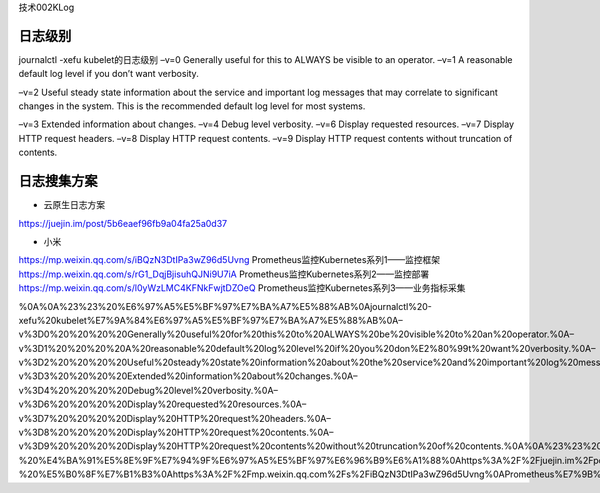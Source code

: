 技术002KLog

日志级别
========

journalctl -xefu kubelet的日志级别 –v=0 Generally useful for this to
ALWAYS be visible to an operator. –v=1 A reasonable default log level if
you don’t want verbosity.

–v=2 Useful steady state information about the service and important log
messages that may correlate to significant changes in the system. This
is the recommended default log level for most systems.

–v=3 Extended information about changes. –v=4 Debug level verbosity.
–v=6 Display requested resources. –v=7 Display HTTP request headers.
–v=8 Display HTTP request contents. –v=9 Display HTTP request contents
without truncation of contents.

日志搜集方案
============

-  云原生日志方案

https://juejin.im/post/5b6eaef96fb9a04fa25a0d37

-  小米

https://mp.weixin.qq.com/s/iBQzN3DtIPa3wZ96d5Uvng
Prometheus监控Kubernetes系列1——监控框架
https://mp.weixin.qq.com/s/rG1_DqjBjisuhQJNi9U7iA
Prometheus监控Kubernetes系列2——监控部署
https://mp.weixin.qq.com/s/l0yWzLMC4KFNkFwjtDZOeQ
Prometheus监控Kubernetes系列3——业务指标采集

%0A%0A%23%23%20%E6%97%A5%E5%BF%97%E7%BA%A7%E5%88%AB%0Ajournalctl%20-xefu%20kubelet%E7%9A%84%E6%97%A5%E5%BF%97%E7%BA%A7%E5%88%AB%0A–v%3D0%20%20%20%20Generally%20useful%20for%20this%20to%20ALWAYS%20be%20visible%20to%20an%20operator.%0A–v%3D1%20%20%20%20A%20reasonable%20default%20log%20level%20if%20you%20don%E2%80%99t%20want%20verbosity.%0A–v%3D2%20%20%20%20Useful%20steady%20state%20information%20about%20the%20service%20and%20important%20log%20messages%20that%20may%20correlate%20to%20significant%20changes%20in%20the%20system.%20This%20is%20the%20recommended%20default%20log%20level%20for%20most%20systems.%0A–v%3D3%20%20%20%20Extended%20information%20about%20changes.%0A–v%3D4%20%20%20%20Debug%20level%20verbosity.%0A–v%3D6%20%20%20%20Display%20requested%20resources.%0A–v%3D7%20%20%20%20Display%20HTTP%20request%20headers.%0A–v%3D8%20%20%20%20Display%20HTTP%20request%20contents.%0A–v%3D9%20%20%20%20Display%20HTTP%20request%20contents%20without%20truncation%20of%20contents.%0A%0A%23%23%20%E6%97%A5%E5%BF%97%E6%90%9C%E9%9B%86%E6%96%B9%E6%A1%88%0A-%20%E4%BA%91%E5%8E%9F%E7%94%9F%E6%97%A5%E5%BF%97%E6%96%B9%E6%A1%88%0Ahttps%3A%2F%2Fjuejin.im%2Fpost%2F5b6eaef96fb9a04fa25a0d37%0A-%20%E5%B0%8F%E7%B1%B3%0Ahttps%3A%2F%2Fmp.weixin.qq.com%2Fs%2FiBQzN3DtIPa3wZ96d5Uvng%0APrometheus%E7%9B%91%E6%8E%A7Kubernetes%E7%B3%BB%E5%88%971%E2%80%94%E2%80%94%E7%9B%91%E6%8E%A7%E6%A1%86%E6%9E%B6%0Ahttps%3A%2F%2Fmp.weixin.qq.com%2Fs%2FrG1_DqjBjisuhQJNi9U7iA%0APrometheus%E7%9B%91%E6%8E%A7Kubernetes%E7%B3%BB%E5%88%972%E2%80%94%E2%80%94%E7%9B%91%E6%8E%A7%E9%83%A8%E7%BD%B2%0Ahttps%3A%2F%2Fmp.weixin.qq.com%2Fs%2Fl0yWzLMC4KFNkFwjtDZOeQ%0APrometheus%E7%9B%91%E6%8E%A7Kubernetes%E7%B3%BB%E5%88%973%E2%80%94%E2%80%94%E4%B8%9A%E5%8A%A1%E6%8C%87%E6%A0%87%E9%87%87%E9%9B%86
